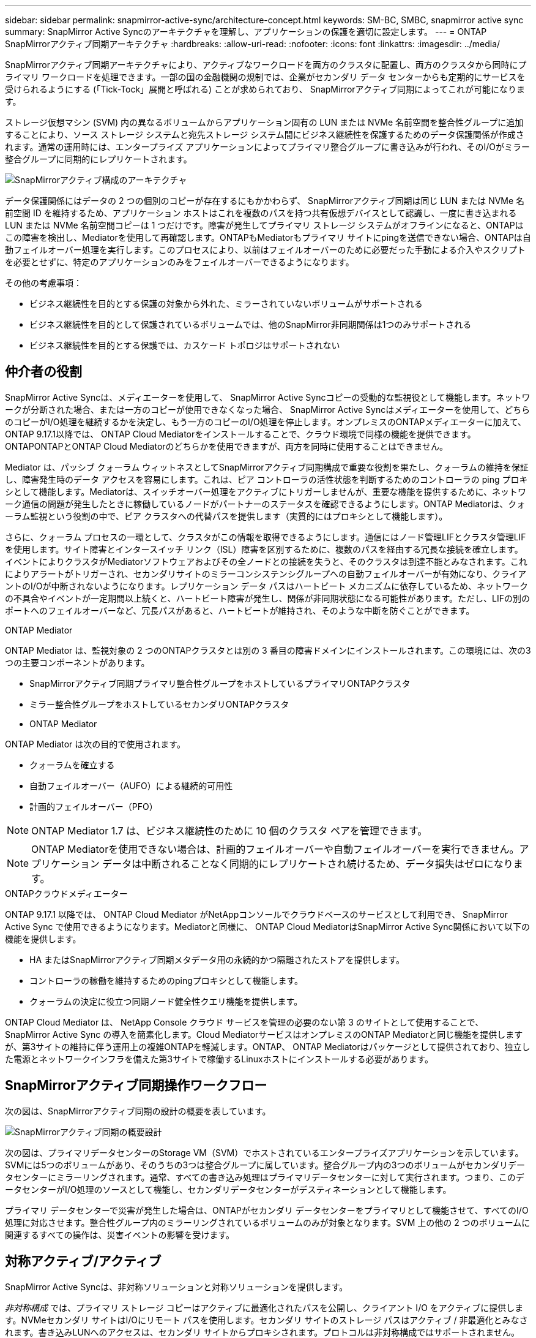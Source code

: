 ---
sidebar: sidebar 
permalink: snapmirror-active-sync/architecture-concept.html 
keywords: SM-BC, SMBC, snapmirror active sync 
summary: SnapMirror Active Syncのアーキテクチャを理解し、アプリケーションの保護を適切に設定します。 
---
= ONTAP SnapMirrorアクティブ同期アーキテクチャ
:hardbreaks:
:allow-uri-read: 
:nofooter: 
:icons: font
:linkattrs: 
:imagesdir: ../media/


[role="lead"]
SnapMirrorアクティブ同期アーキテクチャにより、アクティブなワークロードを両方のクラスタに配置し、両方のクラスタから同時にプライマリ ワークロードを処理できます。一部の国の金融機関の規制では、企業がセカンダリ データ センターからも定期的にサービスを受けられるようにする (「Tick-Tock」展開と呼ばれる) ことが求められており、 SnapMirrorアクティブ同期によってこれが可能になります。

ストレージ仮想マシン (SVM) 内の異なるボリュームからアプリケーション固有の LUN または NVMe 名前空間を整合性グループに追加することにより、ソース ストレージ システムと宛先ストレージ システム間にビジネス継続性を保護するためのデータ保護関係が作成されます。通常の運用時には、エンタープライズ アプリケーションによってプライマリ整合グループに書き込みが行われ、そのI/Oがミラー整合グループに同期的にレプリケートされます。

image:snapmirror-active-sync-architecture.png["SnapMirrorアクティブ構成のアーキテクチャ"]

データ保護関係にはデータの 2 つの個別のコピーが存在するにもかかわらず、 SnapMirrorアクティブ同期は同じ LUN または NVMe 名前空間 ID を維持するため、アプリケーション ホストはこれを複数のパスを持つ共有仮想デバイスとして認識し、一度に書き込まれる LUN または NVMe 名前空間コピーは 1 つだけです。障害が発生してプライマリ ストレージ システムがオフラインになると、ONTAPはこの障害を検出し、Mediatorを使用して再確認します。ONTAPもMediatorもプライマリ サイトにpingを送信できない場合、ONTAPは自動フェイルオーバー処理を実行します。このプロセスにより、以前はフェイルオーバーのために必要だった手動による介入やスクリプトを必要とせずに、特定のアプリケーションのみをフェイルオーバーできるようになります。

その他の考慮事項：

* ビジネス継続性を目的とする保護の対象から外れた、ミラーされていないボリュームがサポートされる
* ビジネス継続性を目的として保護されているボリュームでは、他のSnapMirror非同期関係は1つのみサポートされる
* ビジネス継続性を目的とする保護では、カスケード トポロジはサポートされない




== 仲介者の役割

SnapMirror Active Syncは、メディエーターを使用して、 SnapMirror Active Syncコピーの受動的な監視役として機能します。ネットワークが分断された場合、または一方のコピーが使用できなくなった場合、 SnapMirror Active Syncはメディエーターを使用して、どちらのコピーがI/O処理を継続するかを決定し、もう一方のコピーのI/O処理を停止します。オンプレミスのONTAPメディエーターに加えて、 ONTAP 9.17.1以降では、 ONTAP Cloud Mediatorをインストールすることで、クラウド環境で同様の機能を提供できます。ONTAPONTAPとONTAP Cloud Mediatorのどちらかを使用できますが、両方を同時に使用することはできません。

Mediator は、パッシブ クォーラム ウィットネスとしてSnapMirrorアクティブ同期構成で重要な役割を果たし、クォーラムの維持を保証し、障害発生時のデータ アクセスを容易にします。これは、ピア コントローラの活性状態を判断するためのコントローラの ping プロキシとして機能します。Mediatorは、スイッチオーバー処理をアクティブにトリガーしませんが、重要な機能を提供するために、ネットワーク通信の問題が発生したときに稼働しているノードがパートナーのステータスを確認できるようにします。ONTAP Mediatorは、クォーラム監視という役割の中で、ピア クラスタへの代替パスを提供します（実質的にはプロキシとして機能します）。

さらに、クォーラム プロセスの一環として、クラスタがこの情報を取得できるようにします。通信にはノード管理LIFとクラスタ管理LIFを使用します。サイト障害とインタースイッチ リンク（ISL）障害を区別するために、複数のパスを経由する冗長な接続を確立します。イベントによりクラスタがMediatorソフトウェアおよびその全ノードとの接続を失うと、そのクラスタは到達不能とみなされます。これによりアラートがトリガーされ、セカンダリサイトのミラーコンシステンシグループへの自動フェイルオーバーが有効になり、クライアントのI/Oが中断されないようになります。レプリケーション データ パスはハートビート メカニズムに依存しているため、ネットワークの不具合やイベントが一定期間以上続くと、ハートビート障害が発生し、関係が非同期状態になる可能性があります。ただし、LIFの別のポートへのフェイルオーバーなど、冗長パスがあると、ハートビートが維持され、そのような中断を防ぐことができます。

.ONTAP Mediator
ONTAP Mediator は、監視対象の 2 つのONTAPクラスタとは別の 3 番目の障害ドメインにインストールされます。この環境には、次の3つの主要コンポーネントがあります。

* SnapMirrorアクティブ同期プライマリ整合性グループをホストしているプライマリONTAPクラスタ
* ミラー整合性グループをホストしているセカンダリONTAPクラスタ
* ONTAP Mediator


ONTAP Mediator は次の目的で使用されます。

* クォーラムを確立する
* 自動フェイルオーバー（AUFO）による継続的可用性
* 計画的フェイルオーバー（PFO）



NOTE: ONTAP Mediator 1.7 は、ビジネス継続性のために 10 個のクラスタ ペアを管理できます。


NOTE: ONTAP Mediatorを使用できない場合は、計画的フェイルオーバーや自動フェイルオーバーを実行できません。アプリケーション データは中断されることなく同期的にレプリケートされ続けるため、データ損失はゼロになります。

.ONTAPクラウドメディエーター
ONTAP 9.17.1 以降では、 ONTAP Cloud Mediator がNetAppコンソールでクラウドベースのサービスとして利用でき、 SnapMirror Active Sync で使用できるようになります。Mediatorと同様に、 ONTAP Cloud MediatorはSnapMirror Active Sync関係において以下の機能を提供します。

* HA またはSnapMirrorアクティブ同期メタデータ用の永続的かつ隔離されたストアを提供します。
* コントローラの稼働を維持するためのpingプロキシとして機能します。
* クォーラムの決定に役立つ同期ノード健全性クエリ機能を提供します。


ONTAP Cloud Mediator は、 NetApp Console クラウド サービスを管理の必要のない第 3 のサイトとして使用することで、 SnapMirror Active Sync の導入を簡素化します。Cloud MediatorサービスはオンプレミスのONTAP Mediatorと同じ機能を提供しますが、第3サイトの維持に伴う運用上の複雑ONTAPを軽減します。ONTAP、 ONTAP Mediatorはパッケージとして提供されており、独立した電源とネットワークインフラを備えた第3サイトで稼働するLinuxホストにインストールする必要があります。



== SnapMirrorアクティブ同期操作ワークフロー

次の図は、SnapMirrorアクティブ同期の設計の概要を表しています。

image:workflow_san_snapmirror_business_continuity.png["SnapMirrorアクティブ同期の概要設計"]

次の図は、プライマリデータセンターのStorage VM（SVM）でホストされているエンタープライズアプリケーションを示しています。SVMには5つのボリュームがあり、そのうちの3つは整合グループに属しています。整合グループ内の3つのボリュームがセカンダリデータセンターにミラーリングされます。通常、すべての書き込み処理はプライマリデータセンターに対して実行されます。つまり、このデータセンターがI/O処理のソースとして機能し、セカンダリデータセンターがデスティネーションとして機能します。

プライマリ データセンターで災害が発生した場合は、ONTAPがセカンダリ データセンターをプライマリとして機能させて、すべてのI/O処理に対応させます。整合性グループ内のミラーリングされているボリュームのみが対象となります。SVM 上の他の 2 つのボリュームに関連するすべての操作は、災害イベントの影響を受けます。



== 対称アクティブ/アクティブ

SnapMirror Active Syncは、非対称ソリューションと対称ソリューションを提供します。

_非対称構成_ では、プライマリ ストレージ コピーはアクティブに最適化されたパスを公開し、クライアント I/O をアクティブに提供します。NVMeセカンダリ サイトはI/Oにリモート パスを使用します。セカンダリ サイトのストレージ パスはアクティブ / 非最適化とみなされます。書き込みLUNへのアクセスは、セカンダリ サイトからプロキシされます。プロトコルは非対称構成ではサポートされません。

_対称アクティブ/アクティブ構成_では、アクティブ最適化パスが両サイトに公開され、ホスト固有で設定可能です。つまり、どちらの側のホストもアクティブI/Oのためにローカルストレージにアクセスできます。ONTAPONTAP以降、対称アクティブ/アクティブは最大4ノードのクラスタでサポートされます。ONTAP9.17.1以降、対称アクティブ/アクティブ構成は2ノードクラスタでNVMeプロトコルをサポートします。

image:snapmirror-active-sync-symmetric.png["対称アクティブ構成"]

対称アクティブ/アクティブ構成は、VMware Metro Storage Cluster、Oracle RAC、SQLを使用したWindowsフェイルオーバークラスタリングなどのクラスタ化されたアプリケーションを対象としています。

